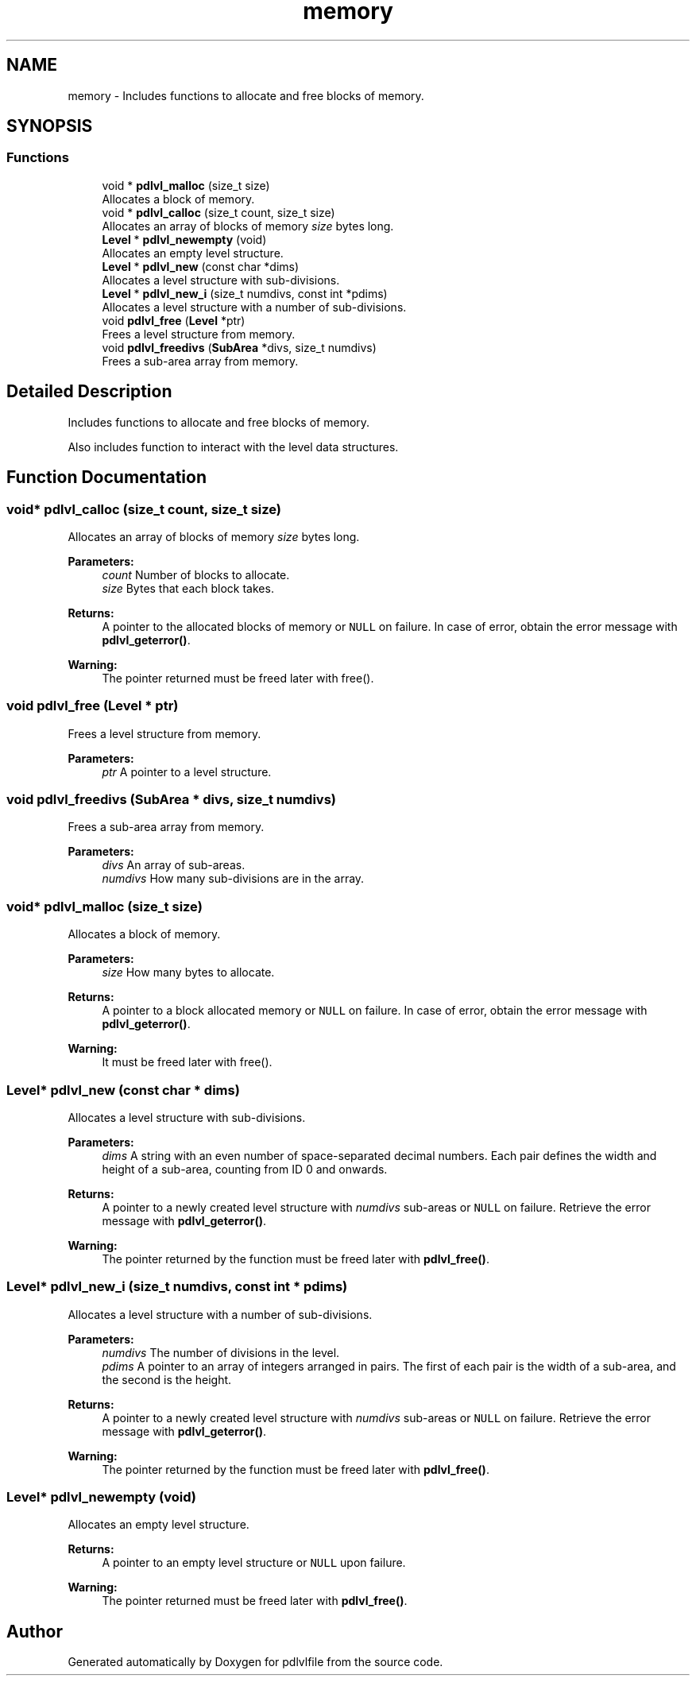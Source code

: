 .TH "memory" 3 "Mon Apr 6 2020" "Version 1.0.5" "pdlvlfile" \" -*- nroff -*-
.ad l
.nh
.SH NAME
memory \- Includes functions to allocate and free blocks of memory\&.  

.SH SYNOPSIS
.br
.PP
.SS "Functions"

.in +1c
.ti -1c
.RI "void * \fBpdlvl_malloc\fP (size_t size)"
.br
.RI "Allocates a block of memory\&. "
.ti -1c
.RI "void * \fBpdlvl_calloc\fP (size_t count, size_t size)"
.br
.RI "Allocates an array of blocks of memory \fIsize\fP bytes long\&. "
.ti -1c
.RI "\fBLevel\fP * \fBpdlvl_newempty\fP (void)"
.br
.RI "Allocates an empty level structure\&. "
.ti -1c
.RI "\fBLevel\fP * \fBpdlvl_new\fP (const char *dims)"
.br
.RI "Allocates a level structure with sub-divisions\&. "
.ti -1c
.RI "\fBLevel\fP * \fBpdlvl_new_i\fP (size_t numdivs, const int *pdims)"
.br
.RI "Allocates a level structure with a number of sub-divisions\&. "
.ti -1c
.RI "void \fBpdlvl_free\fP (\fBLevel\fP *ptr)"
.br
.RI "Frees a level structure from memory\&. "
.ti -1c
.RI "void \fBpdlvl_freedivs\fP (\fBSubArea\fP *divs, size_t numdivs)"
.br
.RI "Frees a sub-area array from memory\&. "
.in -1c
.SH "Detailed Description"
.PP 
Includes functions to allocate and free blocks of memory\&. 

Also includes function to interact with the level data structures\&. 
.SH "Function Documentation"
.PP 
.SS "void* pdlvl_calloc (size_t count, size_t size)"

.PP
Allocates an array of blocks of memory \fIsize\fP bytes long\&. 
.PP
\fBParameters:\fP
.RS 4
\fIcount\fP Number of blocks to allocate\&. 
.br
\fIsize\fP Bytes that each block takes\&. 
.RE
.PP
\fBReturns:\fP
.RS 4
A pointer to the allocated blocks of memory or \fCNULL\fP on failure\&. In case of error, obtain the error message with \fBpdlvl_geterror()\fP\&. 
.RE
.PP
\fBWarning:\fP
.RS 4
The pointer returned must be freed later with free()\&. 
.RE
.PP

.SS "void pdlvl_free (\fBLevel\fP * ptr)"

.PP
Frees a level structure from memory\&. 
.PP
\fBParameters:\fP
.RS 4
\fIptr\fP A pointer to a level structure\&. 
.RE
.PP

.SS "void pdlvl_freedivs (\fBSubArea\fP * divs, size_t numdivs)"

.PP
Frees a sub-area array from memory\&. 
.PP
\fBParameters:\fP
.RS 4
\fIdivs\fP An array of sub-areas\&. 
.br
\fInumdivs\fP How many sub-divisions are in the array\&. 
.RE
.PP

.SS "void* pdlvl_malloc (size_t size)"

.PP
Allocates a block of memory\&. 
.PP
\fBParameters:\fP
.RS 4
\fIsize\fP How many bytes to allocate\&. 
.RE
.PP
\fBReturns:\fP
.RS 4
A pointer to a block allocated memory or \fCNULL\fP on failure\&. In case of error, obtain the error message with \fBpdlvl_geterror()\fP\&. 
.RE
.PP
\fBWarning:\fP
.RS 4
It must be freed later with free()\&. 
.RE
.PP

.SS "\fBLevel\fP* pdlvl_new (const char * dims)"

.PP
Allocates a level structure with sub-divisions\&. 
.PP
\fBParameters:\fP
.RS 4
\fIdims\fP A string with an even number of space-separated decimal numbers\&. Each pair defines the width and height of a sub-area, counting from ID 0 and onwards\&. 
.RE
.PP
\fBReturns:\fP
.RS 4
A pointer to a newly created level structure with \fInumdivs\fP sub-areas or \fCNULL\fP on failure\&. Retrieve the error message with \fBpdlvl_geterror()\fP\&. 
.RE
.PP
\fBWarning:\fP
.RS 4
The pointer returned by the function must be freed later with \fBpdlvl_free()\fP\&. 
.RE
.PP

.SS "\fBLevel\fP* pdlvl_new_i (size_t numdivs, const int * pdims)"

.PP
Allocates a level structure with a number of sub-divisions\&. 
.PP
\fBParameters:\fP
.RS 4
\fInumdivs\fP The number of divisions in the level\&. 
.br
\fIpdims\fP A pointer to an array of integers arranged in pairs\&. The first of each pair is the width of a sub-area, and the second is the height\&. 
.RE
.PP
\fBReturns:\fP
.RS 4
A pointer to a newly created level structure with \fInumdivs\fP sub-areas or \fCNULL\fP on failure\&. Retrieve the error message with \fBpdlvl_geterror()\fP\&. 
.RE
.PP
\fBWarning:\fP
.RS 4
The pointer returned by the function must be freed later with \fBpdlvl_free()\fP\&. 
.RE
.PP

.SS "\fBLevel\fP* pdlvl_newempty (void)"

.PP
Allocates an empty level structure\&. 
.PP
\fBReturns:\fP
.RS 4
A pointer to an empty level structure or \fCNULL\fP upon failure\&. 
.RE
.PP
\fBWarning:\fP
.RS 4
The pointer returned must be freed later with \fBpdlvl_free()\fP\&. 
.RE
.PP

.SH "Author"
.PP 
Generated automatically by Doxygen for pdlvlfile from the source code\&.
